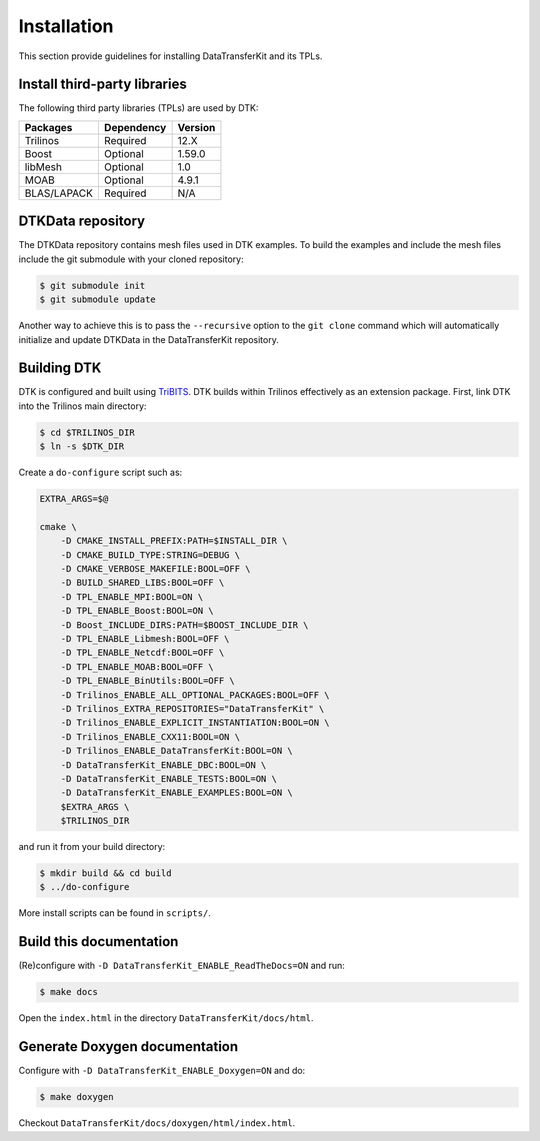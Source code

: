 Installation
============

This section provide guidelines for installing DataTransferKit and its TPLs.

Install third-party libraries
-----------------------------

The following third party libraries (TPLs) are used by DTK:

+------------------------+------------+---------+
| Packages               | Dependency | Version |
+========================+============+=========+
| Trilinos               | Required   | 12.X    |
+------------------------+------------+---------+
| Boost                  | Optional   | 1.59.0  |
+------------------------+------------+---------+
| libMesh                | Optional   | 1.0     |
+------------------------+------------+---------+
| MOAB                   | Optional   | 4.9.1   |
+------------------------+------------+---------+
| BLAS/LAPACK            | Required   | N/A     |
+------------------------+------------+---------+

DTKData repository
------------------

The DTKData repository contains mesh files used in DTK examples. To build the
examples and include the mesh files include the git submodule with your cloned
repository:

.. code::

    $ git submodule init
    $ git submodule update

Another way to achieve this is to pass the ``--recursive`` option to the ``git
clone`` command which will automatically initialize and update DTKData in the
DataTransferKit repository.

Building DTK
------------

DTK is configured and built using `TriBITS <https://tribits.org>`_.  DTK builds
within Trilinos effectively as an extension package.  First, link DTK into the
Trilinos main directory:

.. code::

    $ cd $TRILINOS_DIR
    $ ln -s $DTK_DIR

Create a ``do-configure`` script such as:

.. code-block:: bash

    EXTRA_ARGS=$@

    cmake \
        -D CMAKE_INSTALL_PREFIX:PATH=$INSTALL_DIR \
        -D CMAKE_BUILD_TYPE:STRING=DEBUG \
        -D CMAKE_VERBOSE_MAKEFILE:BOOL=OFF \
        -D BUILD_SHARED_LIBS:BOOL=OFF \
        -D TPL_ENABLE_MPI:BOOL=ON \
        -D TPL_ENABLE_Boost:BOOL=ON \
        -D Boost_INCLUDE_DIRS:PATH=$BOOST_INCLUDE_DIR \
        -D TPL_ENABLE_Libmesh:BOOL=OFF \
        -D TPL_ENABLE_Netcdf:BOOL=OFF \
        -D TPL_ENABLE_MOAB:BOOL=OFF \
        -D TPL_ENABLE_BinUtils:BOOL=OFF \
        -D Trilinos_ENABLE_ALL_OPTIONAL_PACKAGES:BOOL=OFF \
        -D Trilinos_EXTRA_REPOSITORIES="DataTransferKit" \
        -D Trilinos_ENABLE_EXPLICIT_INSTANTIATION:BOOL=ON \
        -D Trilinos_ENABLE_CXX11:BOOL=ON \
        -D Trilinos_ENABLE_DataTransferKit:BOOL=ON \
        -D DataTransferKit_ENABLE_DBC:BOOL=ON \
        -D DataTransferKit_ENABLE_TESTS:BOOL=ON \
        -D DataTransferKit_ENABLE_EXAMPLES:BOOL=ON \
        $EXTRA_ARGS \
        $TRILINOS_DIR

and run it from your build directory:

.. code::

    $ mkdir build && cd build
    $ ../do-configure

More install scripts can be found in ``scripts/``.

Build this documentation
------------------------

(Re)configure with ``-D DataTransferKit_ENABLE_ReadTheDocs=ON`` and run:

.. code::

    $ make docs

Open the ``index.html`` in the directory ``DataTransferKit/docs/html``.

Generate Doxygen documentation
------------------------------

Configure with ``-D DataTransferKit_ENABLE_Doxygen=ON`` and do:

.. code::

    $ make doxygen

Checkout ``DataTransferKit/docs/doxygen/html/index.html``.
